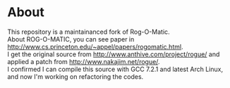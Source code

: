 #+OPTIONS: \n:t
* About 
This repository is a maintainanced fork of Rog-O-Matic.
About ROG-O-MATIC, you can see paper in http://www.cs.princeton.edu/~appel/papers/rogomatic.html.
I get the original source from http://www.anthive.com/project/rogue/ and applied a patch from http://www.nakajim.net/rogue/.
I confirmed I can compile this source with GCC 7.2.1 and latest Arch Linux, and now I'm working on refactoring the codes.


